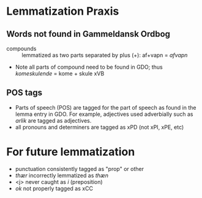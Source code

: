 * Lemmatization Praxis
** Words not found in Gammeldansk Ordbog
- compounds :: lemmatized as two parts separated by plus (+): af+vapn = /afvapn/
- Note all parts of compound need to be found in GDO; thus /komeskulende/ = kome + skule xVB
** POS tags
- Parts of speech (POS) are tagged for the part of speech as found in the lemma entry in GDO. For example, adjectives used adverbially such as /arlik/ are tagged as adjectives.
- all pronouns and determiners are tagged as xPD (not xPI, xPE, etc)
* For future lemmatization
- punctuation consistently tagged as "prop" or other
- /thær/ incorrectly lemmatized as /thæn/
- <j> never caught as /i/ (preposition)
- /ok/ not properly tagged as xCC
